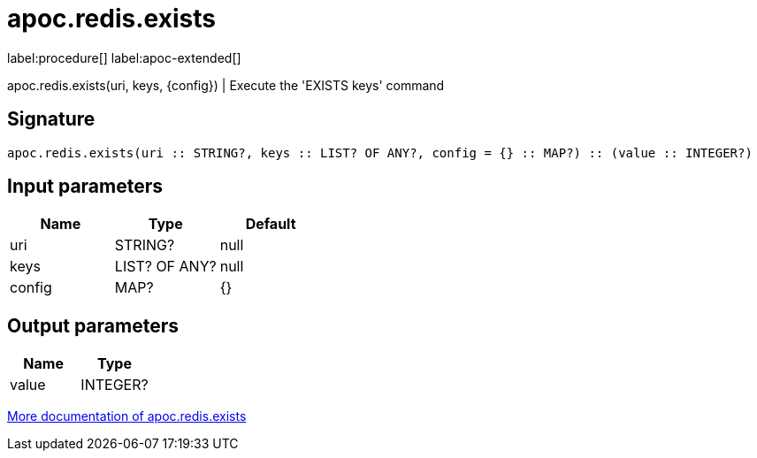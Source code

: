 ////
This file is generated by DocsTest, so don't change it!
////

= apoc.redis.exists
:page-custom-canonical: https://neo4j.com/labs/apoc/5/overview/apoc.redis/apoc.redis.exists/
:description: This section contains reference documentation for the apoc.redis.exists procedure.

label:procedure[] label:apoc-extended[]

[.emphasis]
apoc.redis.exists(uri, keys, \{config}) | Execute the 'EXISTS keys' command

== Signature

[source]
----
apoc.redis.exists(uri :: STRING?, keys :: LIST? OF ANY?, config = {} :: MAP?) :: (value :: INTEGER?)
----

== Input parameters
[.procedures, opts=header]
|===
| Name | Type | Default 
|uri|STRING?|null
|keys|LIST? OF ANY?|null
|config|MAP?|{}
|===

== Output parameters
[.procedures, opts=header]
|===
| Name | Type 
|value|INTEGER?
|===

xref::database-integration/redis.adoc[More documentation of apoc.redis.exists,role=more information]

